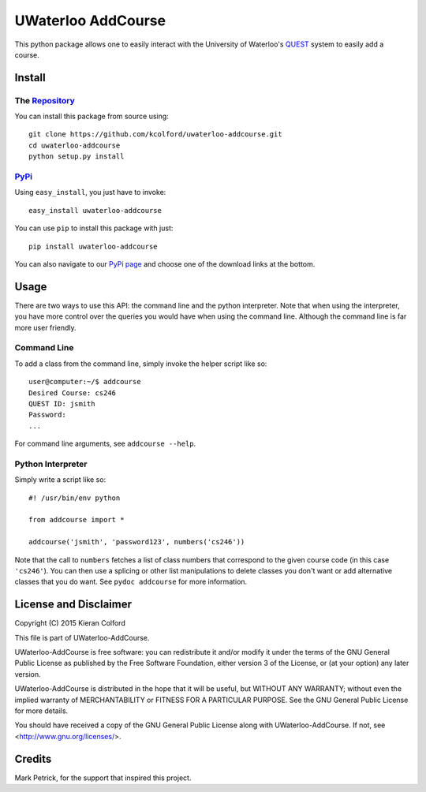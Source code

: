===================
UWaterloo AddCourse
===================

This python package allows one to easily interact with the University
of Waterloo's QUEST_ system to easily add
a course.


Install
=======

The Repository_
---------------

You can install this package from source using::

  git clone https://github.com/kcolford/uwaterloo-addcourse.git
  cd uwaterloo-addcourse
  python setup.py install

PyPi_
-----

Using ``easy_install``, you just have to invoke::

  easy_install uwaterloo-addcourse

You can use ``pip`` to install this package with just::

  pip install uwaterloo-addcourse

You can also navigate to our `PyPi page`_ and choose one of the
download links at the bottom.


Usage
=====

There are two ways to use this API: the command line and the python
interpreter.  Note that when using the interpreter, you have more
control over the queries you would have when using the command line.
Although the command line is far more user friendly.

Command Line
------------

To add a class from the command line, simply invoke the helper script
like so::

  user@computer:~/$ addcourse
  Desired Course: cs246
  QUEST ID: jsmith
  Password: 
  ...

For command line arguments, see ``addcourse --help``.

Python Interpreter
------------------

Simply write a script like so::

  #! /usr/bin/env python

  from addcourse import *

  addcourse('jsmith', 'password123', numbers('cs246'))

Note that the call to ``numbers`` fetches a list of class numbers that
correspond to the given course code (in this case ``'cs246'``).  You
can then use a splicing or other list manipulations to delete classes
you don't want or add alternative classes that you do want.  See
``pydoc addcourse`` for more information.

License and Disclaimer
======================

Copyright (C) 2015 Kieran Colford

This file is part of UWaterloo-AddCourse.

UWaterloo-AddCourse is free software: you can redistribute it and/or
modify it under the terms of the GNU General Public License as
published by the Free Software Foundation, either version 3 of the
License, or (at your option) any later version.

UWaterloo-AddCourse is distributed in the hope that it will be
useful, but WITHOUT ANY WARRANTY; without even the implied warranty
of MERCHANTABILITY or FITNESS FOR A PARTICULAR PURPOSE.  See the GNU
General Public License for more details.

You should have received a copy of the GNU General Public License
along with UWaterloo-AddCourse.  If not, see
<http://www.gnu.org/licenses/>.


Credits
=======

| Mark Petrick, for the support that inspired this project.

.. _QUEST: https://uwaterloo.ca/quest/
.. _PyPi: https://pypi.python.org/
.. _Repository: https://github.com/kcolford/uwaterloo-addcourse
.. _`PyPi page`: https://pypi.python.org/pypi/uwaterloo-addcourse 
